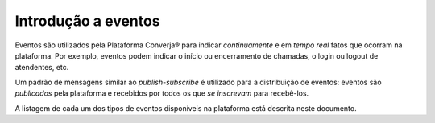 Introdução a eventos
====================

Eventos são utilizados pela Plataforma Converja® para indicar *continuamente* e em *tempo real* fatos que ocorram na plataforma. Por exemplo, eventos podem indicar o início ou encerramento de chamadas, o login ou logout de atendentes, etc.

Um padrão de mensagens similar ao *publish-subscribe* é utilizado para a distribuição de eventos: eventos são *publicados* pela plataforma e recebidos por todos os que *se inscrevam* para recebê-los.

A listagem de cada um dos tipos de eventos disponíveis na plataforma está descrita neste documento.
